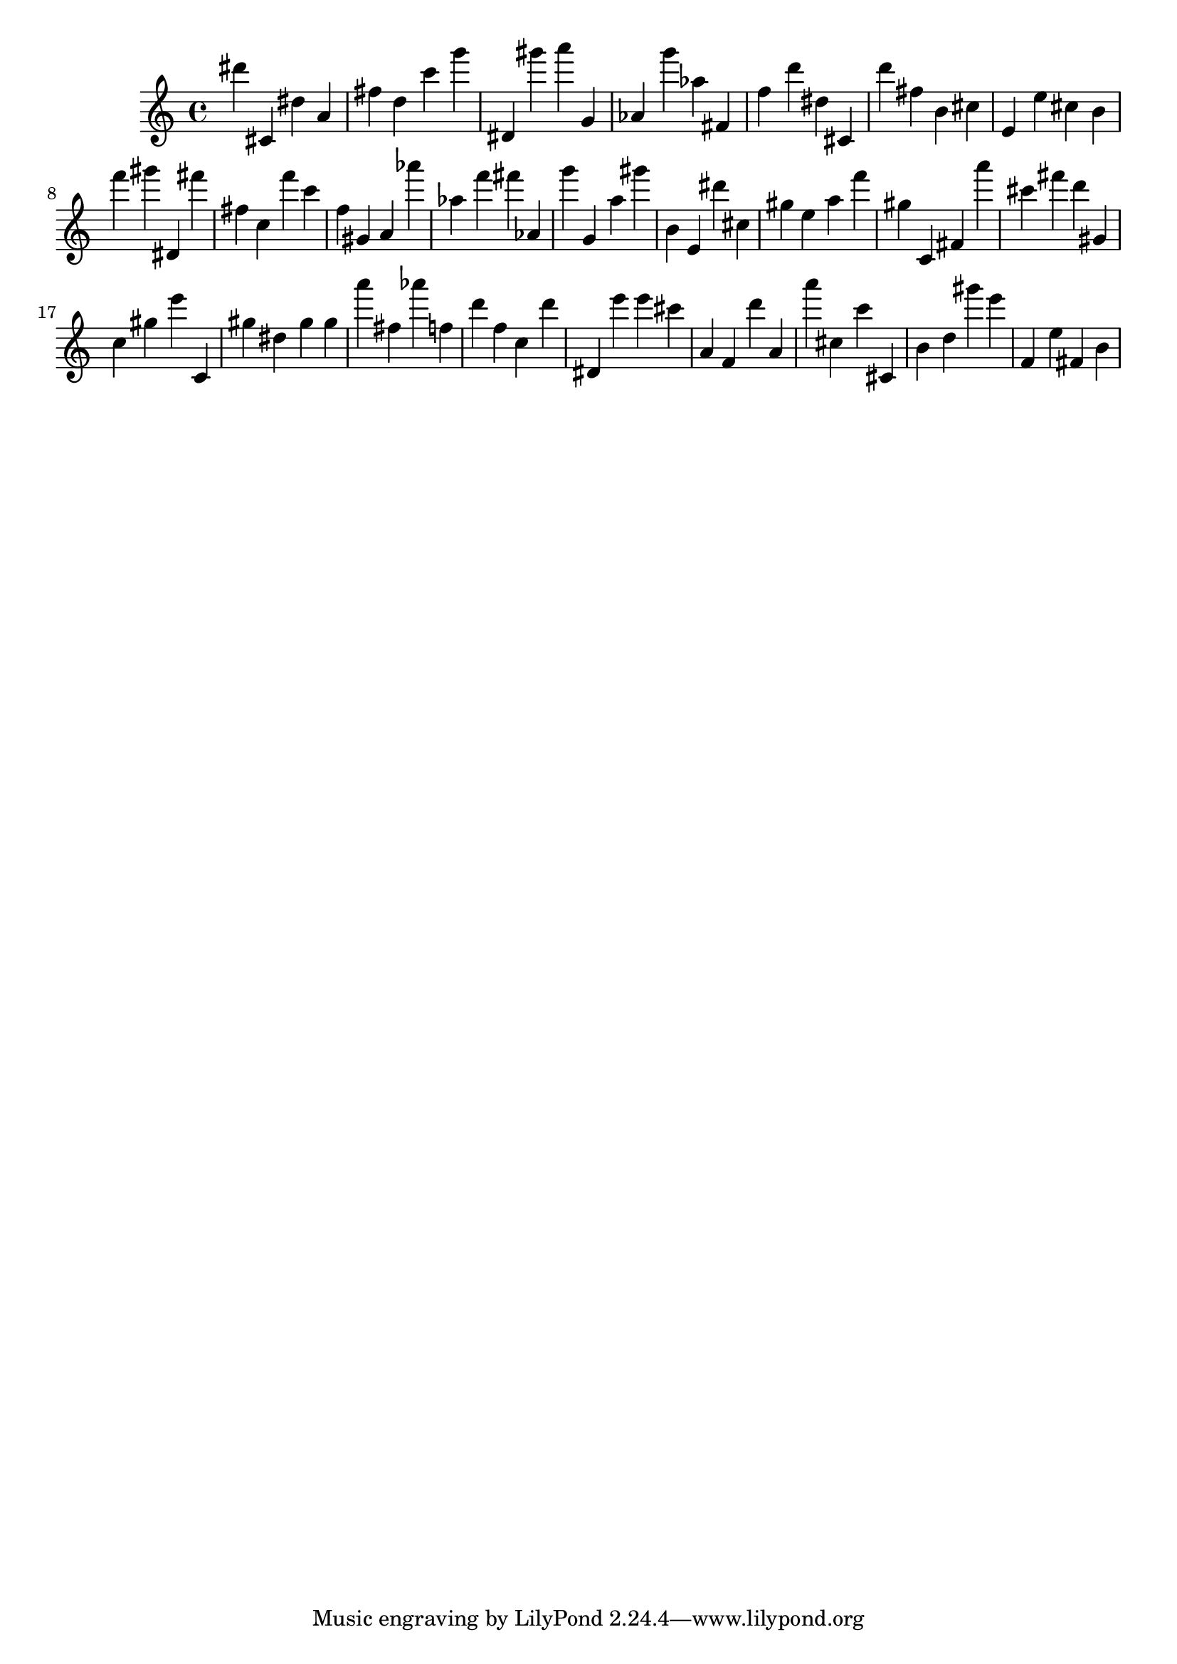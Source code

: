 \version "2.18.2"

\score {

{
\clef treble
dis''' cis' dis'' a' fis'' d'' c''' g''' dis' gis''' a''' g' as' g''' as'' fis' f'' d''' dis'' cis' d''' fis'' b' cis'' e' e'' cis'' b' f''' gis''' dis' fis''' fis'' c'' f''' c''' f'' gis' a' as''' as'' f''' fis''' as' g''' g' a'' gis''' b' e' dis''' cis'' gis'' e'' a'' f''' gis'' c' fis' a''' cis''' fis''' d''' gis' c'' gis'' e''' c' gis'' dis'' gis'' gis'' a''' fis'' as''' f'' d''' f'' c'' d''' dis' e''' e''' cis''' a' f' d''' a' a''' cis'' c''' cis' b' d'' gis''' e''' f' e'' fis' b' 
}

 \midi { }
 \layout { }
}